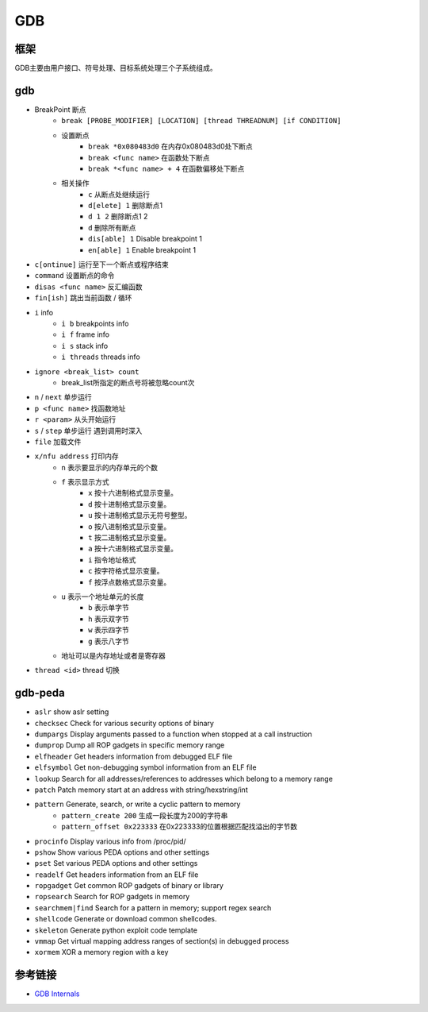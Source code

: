 GDB
========================================

框架
----------------------------------------
GDB主要由用户接口、符号处理、目标系统处理三个子系统组成。

gdb
----------------------------------------
- BreakPoint 断点
    - ``break [PROBE_MODIFIER] [LOCATION] [thread THREADNUM] [if CONDITION]``
    - 设置断点
        - ``break *0x080483d0`` 在内存0x080483d0处下断点
        - ``break <func name>`` 在函数处下断点
        - ``break *<func name> + 4`` 在函数偏移处下断点
    - 相关操作
        - ``c`` 从断点处继续运行
        - ``d[elete] 1`` 删除断点1
        - ``d 1 2`` 删除断点1 2
        - ``d`` 删除所有断点
        - ``dis[able] 1`` Disable breakpoint 1
        - ``en[able] 1`` Enable breakpoint 1
- ``c[ontinue]`` 运行至下一个断点或程序结束
- ``command`` 设置断点的命令
- ``disas <func name>`` 反汇编函数
- ``fin[ish]`` 跳出当前函数 / 循环
- ``i`` info
    - ``i b`` breakpoints info
    - ``i f`` frame info
    - ``i s`` stack info
    - ``i threads`` threads info
- ``ignore <break_list> count``
    - break_list所指定的断点号将被忽略count次
- ``n`` / ``next`` 单步运行
- ``p <func name>`` 找函数地址
- ``r <param>`` 从头开始运行
- ``s`` / ``step`` 单步运行 遇到调用时深入
- ``file`` 加载文件
- ``x/nfu address`` 打印内存
    - ``n`` 表示要显示的内存单元的个数
    - ``f`` 表示显示方式
        - ``x`` 按十六进制格式显示变量。
        - ``d`` 按十进制格式显示变量。
        - ``u`` 按十进制格式显示无符号整型。
        - ``o`` 按八进制格式显示变量。
        - ``t`` 按二进制格式显示变量。
        - ``a`` 按十六进制格式显示变量。
        - ``i`` 指令地址格式
        - ``c`` 按字符格式显示变量。
        - ``f`` 按浮点数格式显示变量。
    - ``u`` 表示一个地址单元的长度
        - ``b`` 表示单字节
        - ``h`` 表示双字节
        - ``w`` 表示四字节
        - ``g`` 表示八字节
    - 地址可以是内存地址或者是寄存器
- ``thread <id>`` thread 切换

gdb-peda
----------------------------------------
- ``aslr`` show aslr setting
- ``checksec`` Check for various security options of binary
- ``dumpargs`` Display arguments passed to a function when stopped at a call instruction
- ``dumprop`` Dump all ROP gadgets in specific memory range
- ``elfheader`` Get headers information from debugged ELF file
- ``elfsymbol`` Get non-debugging symbol information from an ELF file
- ``lookup`` Search for all addresses/references to addresses which belong to a memory range
- ``patch`` Patch memory start at an address with string/hexstring/int
- ``pattern`` Generate, search, or write a cyclic pattern to memory
    - ``pattern_create 200`` 生成一段长度为200的字符串
    - ``pattern_offset 0x223333`` 在0x223333的位置根据匹配找溢出的字节数
- ``procinfo`` Display various info from /proc/pid/
- ``pshow`` Show various PEDA options and other settings
- ``pset`` Set various PEDA options and other settings
- ``readelf`` Get headers information from an ELF file
- ``ropgadget`` Get common ROP gadgets of binary or library
- ``ropsearch`` Search for ROP gadgets in memory
- ``searchmem|find`` Search for a pattern in memory; support regex search
- ``shellcode`` Generate or download common shellcodes.
- ``skeleton`` Generate python exploit code template
- ``vmmap`` Get virtual mapping address ranges of section(s) in debugged process
- ``xormem`` XOR a memory region with a key

参考链接
----------------------------------------
- `GDB Internals <http://www.deansys.com/doc/gdbInternals/gdbint_toc.html>`_

